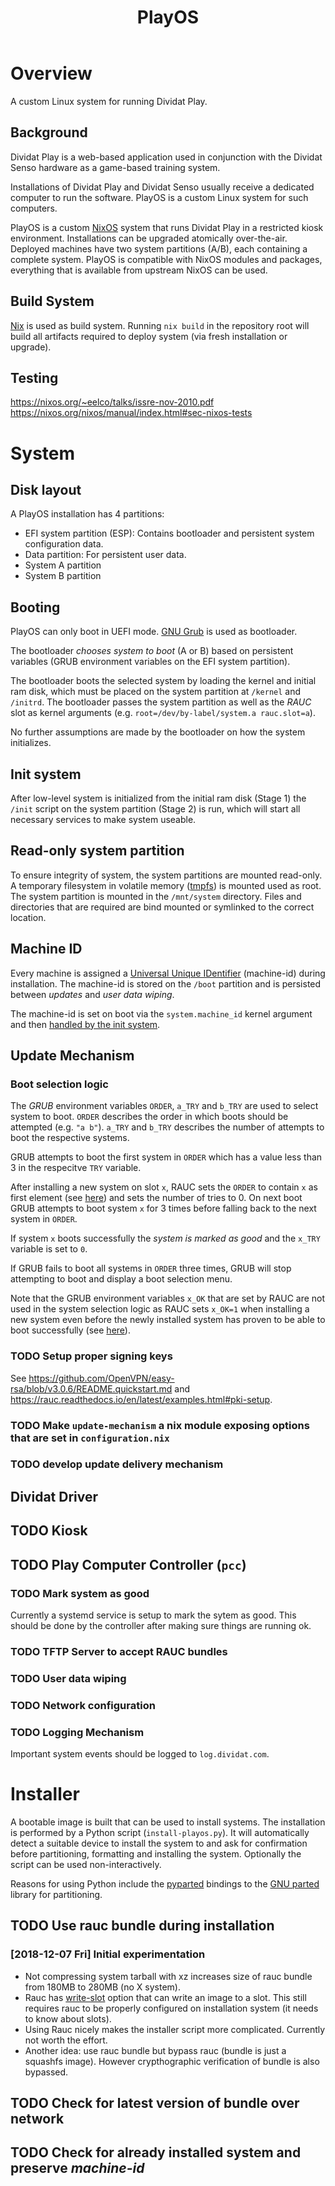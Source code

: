 #+TITLE: PlayOS

* Overview
  
A custom Linux system for running Dividat Play.

** Background

Dividat Play is a web-based application used in conjunction with the Dividat Senso hardware as a game-based training system.

Installations of Dividat Play and Dividat Senso usually receive a dedicated computer to run the software. PlayOS is a custom Linux system for such computers.

PlayOS is a custom [[https://nixos.org/][NixOS]] system that runs Dividat Play in a restricted kiosk environment. Installations can be upgraded atomically over-the-air. Deployed machines have two system partitions (A/B), each containing a complete system. PlayOS is compatible with NixOS modules and packages, everything that is available from upstream NixOS can be used.
  
** Build System

[[https://nixos.org/nix/][Nix]] is used as build system. Running ~nix build~ in the repository root will build all artifacts required to deploy system (via fresh installation or upgrade).

** Testing

<https://nixos.org/~eelco/talks/issre-nov-2010.pdf>
<https://nixos.org/nixos/manual/index.html#sec-nixos-tests>

* System
   
** Disk layout

A PlayOS installation has 4 partitions:

- EFI system partition (ESP): Contains bootloader and persistent system configuration data.
- Data partition: For persistent user data.
- System A partition
- System B partition

** Booting
   
PlayOS can only boot in UEFI mode. [[https://www.gnu.org/software/grub/][GNU Grub]] is used as bootloader.

The bootloader [[*Boot selection logic][chooses system to boot]] (A or B) based on persistent variables (GRUB environment variables on the EFI system partition). 

The bootloader boots the selected system by loading the kernel and initial ram disk, which must be placed on the system partition at ~/kernel~ and ~/initrd~. The bootloader passes the system partition as well as the [[*Update Mechanism][RAUC]] slot as kernel arguments (e.g. ~root=/dev/by-label/system.a rauc.slot=a~).

No further assumptions are made by the bootloader on how the system initializes.

** Init system

After low-level system is initialized from the initial ram disk (Stage 1) the ~/init~ script on the system partition (Stage 2) is run, which will start all necessary services to make system useable.

** Read-only system partition

To ensure integrity of system, the system partitions are mounted read-only. A temporary filesystem in volatile memory ([[https://www.kernel.org/doc/Documentation/filesystems/tmpfs.txt][tmpfs]]) is mounted used as root. The system partition is mounted in the ~/mnt/system~ directory. Files and directories that are required are bind mounted or symlinked to the correct location.

** Machine ID
   
Every machine is assigned a [[https://tools.ietf.org/html/rfc4122][Universal Unique IDentifier]] (machine-id) during installation. The machine-id is stored on the ~/boot~ partition and is persisted between [[*Update Mechanism][updates]] and [[*User data wiping][user data wiping]].

The machine-id is set on boot via the ~system.machine_id~ kernel argument and then [[https://www.freedesktop.org/software/systemd/man/machine-id.html][handled by the init system]].

** Update Mechanism

*** Boot selection logic

The [[*Booting][GRUB]] environment variables ~ORDER~, ~a_TRY~ and ~b_TRY~ are used to select system to boot. ~ORDER~ describes the order in which boots should be attempted (e.g. ~"a b"~). ~a_TRY~ and ~b_TRY~ describes the number of attempts to boot the respective systems. 

GRUB attempts to boot the first system in ~ORDER~ which has a value less than 3 in the respecitve ~TRY~ variable.

After installing a new system on slot ~x~, RAUC sets the ~ORDER~ to contain ~x~ as first element (see [[https://rauc.readthedocs.io/en/latest/reference.html#grub][here]]) and sets the number of tries to 0. On next boot GRUB attempts to boot system ~x~ for 3 times before falling back to the next system in ~ORDER~.

If system ~x~ boots successfully the [[*Mark system as good][system is marked as good]] and the ~x_TRY~ variable is set to ~0~.

If GRUB fails to boot all systems in ~ORDER~ three times, GRUB will stop attempting to boot and display a boot selection menu.

Note that the GRUB environment variables ~x_OK~ that are set by RAUC are not used in the system selection logic as RAUC sets ~x_OK=1~ when installing a new system even before the newly installed system has proven to be able to boot successfully (see [[https://rauc.readthedocs.io/en/latest/reference.html#grub][here]]).

*** TODO Setup proper signing keys

See <https://github.com/OpenVPN/easy-rsa/blob/v3.0.6/README.quickstart.md> and <https://rauc.readthedocs.io/en/latest/examples.html#pki-setup>.

*** TODO Make ~update-mechanism~ a nix module exposing options that are set in ~configuration.nix~
    
*** TODO develop update delivery mechanism

** Dividat Driver

** TODO Kiosk

** TODO Play Computer Controller (~pcc~)

*** TODO Mark system as good

Currently a systemd service is setup to mark the sytem as good. This should be done by the controller after making sure things are running ok.

*** TODO TFTP Server to accept RAUC bundles 
*** TODO User data wiping
*** TODO Network configuration
*** TODO Logging Mechanism

Important system events should be logged to ~log.dividat.com~.

* Installer

A bootable image is built that can be used to install systems. The installation is performed by a Python script (~install-playos.py~). It will automatically detect a suitable device to install the system to and ask for confirmation before partitioning, formatting and installing the system. Optionally the script can be used non-interactively.

Reasons for using Python include the [[https://github.com/dcantrell/pyparted][pyparted]] bindings to the [[https://www.gnu.org/software/parted/][GNU parted]] library for partitioning.

** TODO Use rauc bundle during installation

*** [2018-12-07 Fri] Initial experimentation

- Not compressing system tarball with xz increases size of rauc bundle from 180MB to 280MB (no X system).
- Rauc has [[https://rauc.readthedocs.io/en/latest/examples.html#write-slots-without-update-mechanics][write-slot]] option that can write an image to a slot. This still requires rauc to be properly configured on installation system (it needs to know about slots).
- Using Rauc nicely makes the installer script more complicated. Currently not worth the effort.
- Another idea: use rauc bundle but bypass rauc (bundle is just a squashfs image). However crypthographic verification of bundle is also bypassed.

** TODO Check for latest version of bundle over network
** TODO Check for already installed system and preserve [[*Machine ID][machine-id]]
